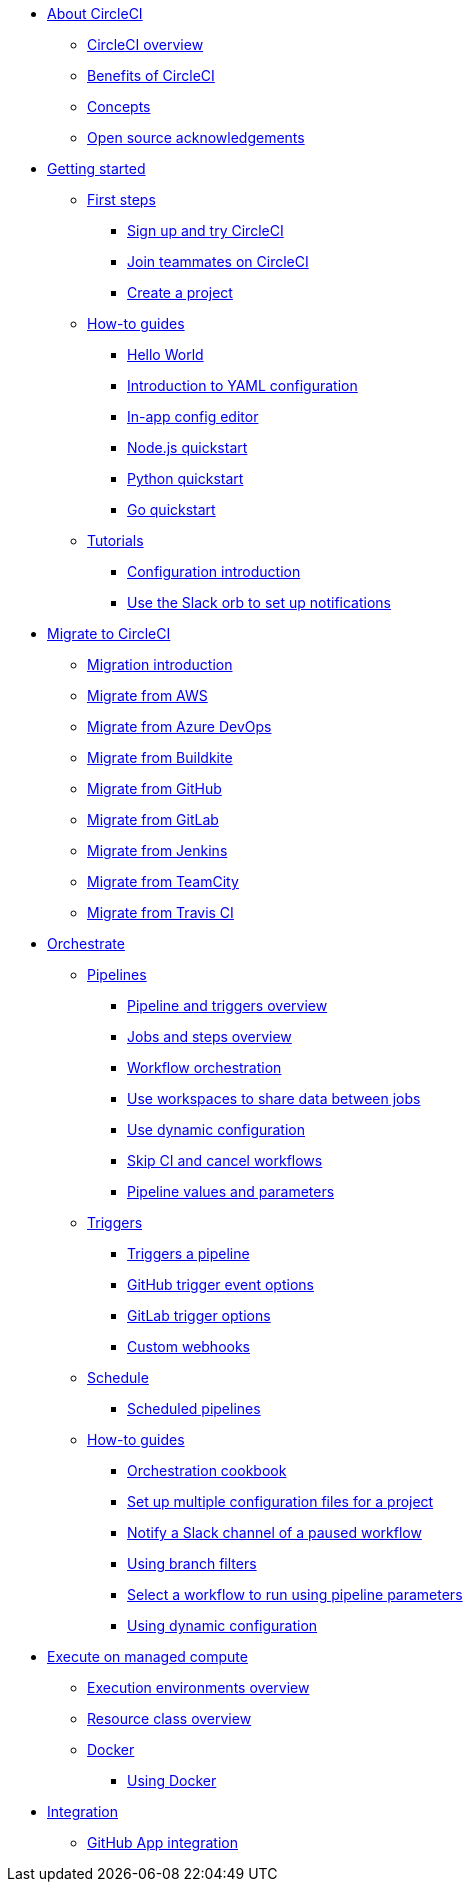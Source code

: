* xref:about-circleci:index.adoc[About CircleCI]
** xref:about-circleci:about-circleci.adoc[CircleCI overview]
** xref:about-circleci:benefits-of-circleci.adoc[Benefits of CircleCI]
** xref:about-circleci:concepts.adoc[Concepts]
** xref:about-circleci:open-source.adoc[Open source acknowledgements]

* xref:getting-started:index.adoc[Getting started]
** xref:getting-started:first-steps-section.adoc[First steps]
*** xref:getting-started:first-steps.adoc[Sign up and try CircleCI]
*** xref:getting-started:invite-your-team.adoc[Join teammates on CircleCI]
*** xref:getting-started:create-project.adoc[Create a project]
** xref:getting-started:how-to.adoc[How-to guides]
*** xref:getting-started:hello-world.adoc[Hello World]
*** xref:getting-started:introduction-to-yaml-configurations.adoc[Introduction to YAML configuration]
*** xref:getting-started:config-editor.adoc[In-app config editor]
*** xref:getting-started:language-javascript.adoc[Node.js quickstart]
*** xref:getting-started:language-python.adoc[Python quickstart]
*** xref:getting-started:language-go.adoc[Go quickstart]
** xref:getting-started:tutorials.adoc[Tutorials]
*** xref:getting-started:config-intro.adoc[Configuration introduction]
*** xref:getting-started:slack-orb-tutorial.adoc[Use the Slack orb to set up notifications]

* xref:migrate:index.adoc[Migrate to CircleCI]
** xref:migrate:migration-intro.adoc[Migration introduction]
** xref:migrate:migrating-from-aws.adoc[Migrate from AWS]
** xref:migrate:migrating-from-azuredevops.adoc[Migrate from Azure DevOps]
** xref:migrate:migrating-from-buildkite.adoc[Migrate from Buildkite]
** xref:migrate:migrating-from-github.adoc[Migrate from GitHub]
** xref:migrate:migrating-from-gitlab.adoc[Migrate from GitLab]
** xref:migrate:migrating-from-jenkins.adoc[Migrate from Jenkins]
** xref:migrate:migrating-from-teamcity.adoc[Migrate from TeamCity]
** xref:migrate:migrating-from-travis.adoc[Migrate from Travis CI]

* xref:orchestrate:index.adoc[Orchestrate]
** xref:orchestrate:pipelines-homepage.adoc[Pipelines]
*** xref:orchestrate:pipelines.adoc[Pipeline and triggers overview]
*** xref:orchestrate:jobs-steps.adoc[Jobs and steps overview]
*** xref:orchestrate:workflows.adoc[Workflow orchestration]
*** xref:orchestrate:workspaces.adoc[Use workspaces to share data between jobs]
*** xref:orchestrate:dynamic-config.adoc[Use dynamic configuration]
*** xref:orchestrate:skip-build.adoc[Skip CI and cancel workflows]
*** xref:orchestrate:pipeline-variables.adoc[Pipeline values and parameters]
** xref:orchestrate:triggers-homepage.adoc[Triggers]
*** xref:orchestrate:triggers-overview.adoc[Triggers a pipeline]
*** xref:orchestrate:github-trigger-event-options.adoc[GitHub trigger event options]
*** xref:orchestrate:gitlab-trigger-options.adoc[GitLab trigger options]
*** xref:orchestrate:custom-webhooks.adoc[Custom webhooks]
** xref:orchestrate:schedule-homepage.adoc[Schedule]
*** xref:orchestrate:scheduled-pipelines.adoc[Scheduled pipelines]
** xref:orchestrate:how-to.adoc[How-to guides]
*** xref:orchestrate:orchestration-cookbook.adoc[Orchestration cookbook]
*** xref:orchestrate:set-up-multiple-configuration-files-for-a-project.adoc[Set up multiple configuration files for a project]
*** xref:orchestrate:notify-a-slack-channel-of-a-paused-workflow.adoc[Notify a Slack channel of a paused workflow]
*** xref:orchestrate:using-branch-filters.adoc[Using branch filters]
*** xref:orchestrate:selecting-a-workflow-to-run-using-pipeline-parameters.adoc[Select a workflow to run using pipeline parameters]
*** xref:orchestrate:using-dynamic-configuration.adoc[Using dynamic configuration]

* xref:execution-managed:index.adoc[Execute on managed compute]
** xref:execution-managed:executor-intro.adoc[Execution environments overview]
** xref:execution-managed:resource-class-overview.adoc[Resource class overview]
** xref:execution-managed:docker-homepage.adoc[Docker]
*** xref:execution-managed:using-docker.adoc[Using Docker]

* xref:integration:index.adoc[Integration]
** xref:integration:github-apps-integration.adoc[GitHub App integration]
